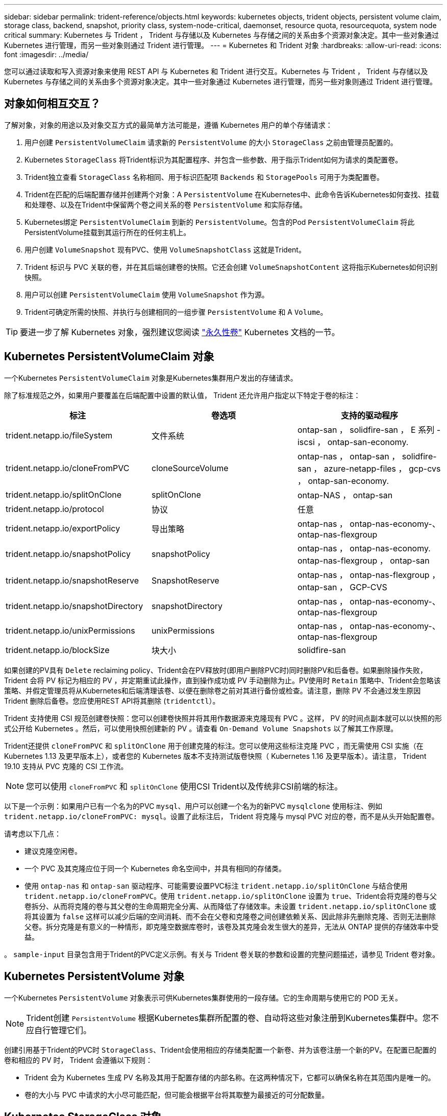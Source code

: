 ---
sidebar: sidebar 
permalink: trident-reference/objects.html 
keywords: kubernetes objects, trident objects, persistent volume claim, storage class, backend, snapshot, priority class, system-node-critical, daemonset, resource quota, resourcequota, system node critical 
summary: Kubernetes 与 Trident ， Trident 与存储以及 Kubernetes 与存储之间的关系由多个资源对象决定。其中一些对象通过 Kubernetes 进行管理，而另一些对象则通过 Trident 进行管理。 
---
= Kubernetes 和 Trident 对象
:hardbreaks:
:allow-uri-read: 
:icons: font
:imagesdir: ../media/


您可以通过读取和写入资源对象来使用 REST API 与 Kubernetes 和 Trident 进行交互。Kubernetes 与 Trident ， Trident 与存储以及 Kubernetes 与存储之间的关系由多个资源对象决定。其中一些对象通过 Kubernetes 进行管理，而另一些对象则通过 Trident 进行管理。



== 对象如何相互交互？

了解对象，对象的用途以及对象交互方式的最简单方法可能是，遵循 Kubernetes 用户的单个存储请求：

. 用户创建 `PersistentVolumeClaim` 请求新的 `PersistentVolume` 的大小 `StorageClass` 之前由管理员配置的。
. Kubernetes `StorageClass` 将Trident标识为其配置程序、并包含一些参数、用于指示Trident如何为请求的类配置卷。
. Trident独立查看 `StorageClass` 名称相同、用于标识匹配项 `Backends` 和 `StoragePools` 可用于为类配置卷。
. Trident在匹配的后端配置存储并创建两个对象：A `PersistentVolume` 在Kubernetes中、此命令告诉Kubernetes如何查找、挂载和处理卷、以及在Trident中保留两个卷之间关系的卷 `PersistentVolume` 和实际存储。
. Kubernetes绑定 `PersistentVolumeClaim` 到新的 `PersistentVolume`。包含的Pod `PersistentVolumeClaim` 将此PersistentVolume挂载到其运行所在的任何主机上。
. 用户创建 `VolumeSnapshot` 现有PVC、使用 `VolumeSnapshotClass` 这就是Trident。
. Trident 标识与 PVC 关联的卷，并在其后端创建卷的快照。它还会创建 `VolumeSnapshotContent` 这将指示Kubernetes如何识别快照。
. 用户可以创建 `PersistentVolumeClaim` 使用 `VolumeSnapshot` 作为源。
. Trident可确定所需的快照、并执行与创建相同的一组步骤 `PersistentVolume` 和 A `Volume`。



TIP: 要进一步了解 Kubernetes 对象，强烈建议您阅读 https://kubernetes.io/docs/concepts/storage/persistent-volumes/["永久性卷"^] Kubernetes 文档的一节。



== Kubernetes PersistentVolumeClaim 对象

一个Kubernetes `PersistentVolumeClaim` 对象是Kubernetes集群用户发出的存储请求。

除了标准规范之外，如果用户要覆盖在后端配置中设置的默认值， Trident 还允许用户指定以下特定于卷的标注：

[cols=",,"]
|===
| 标注 | 卷选项 | 支持的驱动程序 


| trident.netapp.io/fileSystem | 文件系统 | ontap-san ， solidfire-san ， E 系列 -iscsi ， ontap-san-economy. 


| trident.netapp.io/cloneFromPVC | cloneSourceVolume | ontap-nas ， ontap-san ， solidfire-san ， azure-netapp-files ， gcp-cvs ， ontap-san-economy. 


| trident.netapp.io/splitOnClone | splitOnClone | ontap-NAS ， ontap-san 


| trident.netapp.io/protocol | 协议 | 任意 


| trident.netapp.io/exportPolicy | 导出策略 | ontap-nas ， ontap-nas-economy-、 ontap-nas-flexgroup 


| trident.netapp.io/snapshotPolicy | snapshotPolicy | ontap-nas ， ontap-nas-economy. ontap-nas-flexgroup ， ontap-san 


| trident.netapp.io/snapshotReserve | SnapshotReserve | ontap-nas ， ontap-nas-flexgroup ， ontap-san ， GCP-CVS 


| trident.netapp.io/snapshotDirectory | snapshotDirectory | ontap-nas ， ontap-nas-economy-、 ontap-nas-flexgroup 


| trident.netapp.io/unixPermissions | unixPermissions | ontap-nas ， ontap-nas-economy-、 ontap-nas-flexgroup 


| trident.netapp.io/blockSize | 块大小 | solidfire-san 
|===
如果创建的PV具有 `Delete` reclaiming policy、Trident会在PV释放时(即用户删除PVC时)同时删除PV和后备卷。如果删除操作失败， Trident 会将 PV 标记为相应的 PV ，并定期重试此操作，直到操作成功或 PV 手动删除为止。PV使用时 `+Retain+` 策略中、Trident会忽略该策略、并假定管理员将从Kubernetes和后端清理该卷、以便在删除卷之前对其进行备份或检查。请注意，删除 PV 不会通过发生原因 Trident 删除后备卷。您应使用REST API将其删除 (`tridentctl`）。

Trident 支持使用 CSI 规范创建卷快照：您可以创建卷快照并将其用作数据源来克隆现有 PVC 。这样， PV 的时间点副本就可以以快照的形式公开给 Kubernetes 。然后，可以使用快照创建新的 PV 。请查看 `+On-Demand Volume Snapshots+` 以了解其工作原理。

Trident还提供 `cloneFromPVC` 和 `splitOnClone` 用于创建克隆的标注。您可以使用这些标注克隆 PVC ，而无需使用 CSI 实施（在 Kubernetes 1.13 及更早版本上），或者您的 Kubernetes 版本不支持测试版卷快照（ Kubernetes 1.16 及更早版本）。请注意， Trident 19.10 支持从 PVC 克隆的 CSI 工作流。


NOTE: 您可以使用 `cloneFromPVC` 和 `splitOnClone` 使用CSI Trident以及传统非CSI前端的标注。

以下是一个示例：如果用户已有一个名为的PVC `mysql`、用户可以创建一个名为的新PVC `mysqlclone` 使用标注、例如 `trident.netapp.io/cloneFromPVC: mysql`。设置了此标注后， Trident 将克隆与 mysql PVC 对应的卷，而不是从头开始配置卷。

请考虑以下几点：

* 建议克隆空闲卷。
* 一个 PVC 及其克隆应位于同一个 Kubernetes 命名空间中，并具有相同的存储类。
* 使用 `ontap-nas` 和 `ontap-san` 驱动程序、可能需要设置PVC标注 `trident.netapp.io/splitOnClone` 与结合使用 `trident.netapp.io/cloneFromPVC`。使用 `trident.netapp.io/splitOnClone` 设置为 `true`、Trident会将克隆的卷与父卷拆分、从而将克隆的卷与其父卷的生命周期完全分离、从而降低了存储效率。未设置 `trident.netapp.io/splitOnClone` 或将其设置为 `false` 这样可以减少后端的空间消耗、而不会在父卷和克隆卷之间创建依赖关系、因此除非先删除克隆、否则无法删除父卷。拆分克隆是有意义的一种情形，即克隆空数据库卷时，该卷及其克隆会发生很大的差异，无法从 ONTAP 提供的存储效率中受益。


。 `sample-input` 目录包含用于Trident的PVC定义示例。有关与 Trident 卷关联的参数和设置的完整问题描述，请参见 Trident 卷对象。



== Kubernetes PersistentVolume 对象

一个Kubernetes `PersistentVolume` 对象表示可供Kubernetes集群使用的一段存储。它的生命周期与使用它的 POD 无关。


NOTE: Trident创建 `PersistentVolume` 根据Kubernetes集群所配置的卷、自动将这些对象注册到Kubernetes集群中。您不应自行管理它们。

创建引用基于Trident的PVC时 `StorageClass`、Trident会使用相应的存储类配置一个新卷、并为该卷注册一个新的PV。在配置已配置的卷和相应的 PV 时， Trident 会遵循以下规则：

* Trident 会为 Kubernetes 生成 PV 名称及其用于配置存储的内部名称。在这两种情况下，它都可以确保名称在其范围内是唯一的。
* 卷的大小与 PVC 中请求的大小尽可能匹配，但可能会根据平台将其取整为最接近的可分配数量。




== Kubernetes StorageClass 对象

Kubernetes `StorageClass` 对象在中按名称指定 `PersistentVolumeClaims` 使用一组属性配置存储。存储类本身可标识要使用的配置程序，并按配置程序所了解的术语定义该属性集。

它是需要由管理员创建和管理的两个基本对象之一。另一个是 Trident 后端对象。

一个Kubernetes `StorageClass` 使用Trident的对象如下所示：

[listing]
----
apiVersion: storage.k8s.io/v1beta1
kind: StorageClass
metadata:
  name: <Name>
provisioner: csi.trident.netapp.io
mountOptions: <Mount Options>
parameters:
  <Trident Parameters>
allowVolumeExpansion: true
volumeBindingMode: Immediate
----
这些参数是 Trident 专用的，可告诉 Trident 如何为类配置卷。

存储类参数包括：

[cols=",,,"]
|===
| 属性 | Type | Required | Description 


| 属性 | map[string]string | 否 | 请参见下面的属性部分 


| 存储池 | map[string]StringList | 否 | 后端名称映射到中的存储池列表 


| 附加 StoragePools | map[string]StringList | 否 | 后端名称映射到中的存储池列表 


| 排除 StoragePools | map[string]StringList | 否 | 后端名称映射到中的存储池列表 
|===
存储属性及其可能值可以分类为存储池选择属性和 Kubernetes 属性。



=== 存储池选择属性

这些参数决定了应使用哪些 Trident 管理的存储池来配置给定类型的卷。

[cols=",,,,,"]
|===
| 属性 | Type | 值 | 优惠 | 请求 | 支持 


| 介质^1^ | string | HDD ，混合， SSD | Pool 包含此类型的介质；混合表示两者 | 指定的介质类型 | ontap-nas ， ontap-nas-economy. ontap-nas-flexgroup ， ontap-san ， solidfire-san 


| 配置类型 | string | 精简，厚 | Pool 支持此配置方法 | 指定的配置方法 | 厚：全 ONTAP 和 E 系列 iSCSI ；精简：全 ONTAP 和 solidfire-san 


| 后端类型 | string  a| 
ontap-nas ， ontap-nas-economy. ontap-nas-flexgroup ， ontap-san ， solidfire-san ， E 系列 iSCSI ， GCP-CVS ， azure-netapp-files ， ontap-san-economy.
| 池属于此类型的后端 | 指定后端 | 所有驱动程序 


| snapshots | 池 | true false | Pool 支持具有快照的卷 | 启用了快照的卷 | ontap-nas ， ontap-san ， solidfire-san ， gcp-cvs 


| 克隆 | 池 | true false | Pool 支持克隆卷 | 启用了克隆的卷 | ontap-nas ， ontap-san ， solidfire-san ， gcp-cvs 


| 加密 | 池 | true false | 池支持加密卷 | 已启用加密的卷 | ontap-nas ， ontap-nas-economy-、 ontap-nas-flexgroups ， ontap-san 


| IOPS | 内部 | 正整数 | Pool 能够保证此范围内的 IOPS | 卷保证这些 IOPS | solidfire-san 
|===
^1^ ： ONTAP Select 系统不支持

在大多数情况下，请求的值直接影响配置；例如，请求厚配置会导致卷配置较厚。但是， Element 存储池会使用其提供的 IOPS 最小值和最大值来设置 QoS 值，而不是请求的值。在这种情况下，请求的值仅用于选择存储池。

理想情况下、您可以使用 `attributes` 您需要单独为满足特定类需求所需的存储质量建模。Trident会自动发现并选择与的_all_匹配的存储池 `attributes` 您指定的。

如果您发现自己无法使用 `attributes` 要自动为某个类选择合适的池、您可以使用 `storagePools` 和 `additionalStoragePools` 用于进一步细化池甚至选择一组特定池的参数。

您可以使用 `storagePools` 参数以进一步限制与指定的任何池匹配的池集 `attributes`。换言之、Trident使用由标识的池的交叉点 `attributes` 和 `storagePools` 用于配置的参数。您可以单独使用参数，也可以同时使用这两者。

您可以使用 `additionalStoragePools` 参数以扩展Trident用于配置的一组池、而不管选择的任何池如何 `attributes` 和 `storagePools` parameters

您可以使用 `excludeStoragePools` 用于筛选Trident用于配置的一组池的参数。使用此参数将删除任何匹配的池。

在中 `storagePools` 和 `additionalStoragePools` 参数、每个条目采用的形式 `<backend>:<storagePoolList>`、其中 `<storagePoolList>` 是指定后端的存储池列表、以英文逗号分隔。例如、的值 `additionalStoragePools` 可能如下所示 `ontapnas_192.168.1.100:aggr1,aggr2;solidfire_192.168.1.101:bronze`。这些列表接受后端值和列表值的正则表达式值。您可以使用 `tridentctl get backend` 以获取后端及其池的列表。



=== Kubernetes 属性

这些属性不会影响 Trident 在动态配置期间选择的存储池 / 后端。相反，这些属性仅提供 Kubernetes 永久性卷支持的参数。工作节点负责文件系统创建操作，并且可能需要文件系统实用程序，例如 xfsprogs 。

[cols=",,,,,"]
|===
| 属性 | Type | 值 | Description | 相关驱动程序 | Kubernetes 版本 


| FSType | string | ext4 ， ext3 ， xfs 等 | 块卷的文件系统类型 | solidfire-san ， ontap-nas ， ontap-nas-economy. ontap-nas-flexgroup ， ontap-san ， ontap-san-economy-、 E 系列 -iscsi | 全部 


| 允许卷扩展 | boolean | true false | 启用或禁用对增加 PVC 大小的支持 | ontap-nas ， ontap-nas-economy. ontap-nas-flexgroup ， ontap-san ， ontap-san-economy. solidfire-san ， gcp-cvs ， azure-netapp-files | 1.11 及更高版本 


| 卷绑定模式 | string | 即时， WaitForFirstConsumer" | 选择何时进行卷绑定和动态配置 | 全部 | 1.19 - 1.24 
|===
[TIP]
====
* 。 `fsType` 参数用于控制SAN LUN所需的文件系统类型。此外、Kubernetes还会使用 `fsType` 在存储类中以指示文件系统已存在。可以使用控制卷所有权 `fsGroup` 仅当出现此情况时、Pod的安全上下文才会显示 `fsType` 已设置。请参见 link:https://kubernetes.io/docs/tasks/configure-pod-container/security-context/["Kubernetes ：为 Pod 或容器配置安全上下文"^] 有关使用设置卷所有权的概述 `fsGroup` 环境。Kubernetes将应用 `fsGroup` 只有在以下情况下才为值：
+
** `fsType` 在存储类中设置。
** PVC 访问模式为 RW 。


+
对于 NFS 存储驱动程序， NFS 导出中已存在文件系统。以便使用 `fsGroup` 存储类仍需要指定 `fsType`。您可以将其设置为 `nfs` 或任何非空值。

* 请参见 link:https://docs.netapp.com/us-en/trident/trident-use/vol-expansion.html["展开卷"] 有关卷扩展的更多详细信息。
* Trident安装程序包提供了几个示例存储类定义、用于中的Trident ``sample-input/storage-class-*.yaml``。删除 Kubernetes 存储类也会删除相应的 Trident 存储类。


====


== Kubernetes VolumeSnapshotClass 对象

Kubernetes `VolumeSnapshotClass` 对象类似于 `StorageClasses`。它们有助于定义多个存储类，并由卷快照引用以将快照与所需的快照类关联。每个卷快照都与一个卷快照类相关联。

答 `VolumeSnapshotClass` 要创建快照、应由管理员定义。此时将使用以下定义创建卷快照类：

[listing]
----
apiVersion: snapshot.storage.k8s.io/v1beta1
kind: VolumeSnapshotClass
metadata:
  name: csi-snapclass
driver: csi.trident.netapp.io
deletionPolicy: Delete
----
。 `driver` 指定请求的卷快照的Kubernetes `csi-snapclass` 类由Trident处理。。 `deletionPolicy` 指定必须删除快照时要执行的操作。时间 `deletionPolicy` 设置为 `Delete`、卷快照对象以及存储集群上的底层快照会在删除快照时被删除。或者、也可以将其设置为 `Retain` 这意味着 `VolumeSnapshotContent` 并保留物理快照。



== Kubernetes VolumeSnapshot 对象

一个Kubernetes `VolumeSnapshot` 对象是创建卷快照的请求。就像 PVC 代表用户对卷发出的请求一样，卷快照也是用户为现有 PVC 创建快照的请求。

收到卷快照请求后、Trident会自动管理在后端为卷创建快照的操作、并通过创建唯一快照来公开快照
`VolumeSnapshotContent` 对象。您可以从现有 PVC 创建快照，并在创建新 PVC 时将这些快照用作 DataSource 。


NOTE: VolumeSnapshot 的生命周期与源 PVC 无关：即使删除了源 PVC ，快照也会持续存在。删除具有关联快照的 PVC 时， Trident 会将此 PVC 的后备卷标记为 " 正在删除 " 状态，但不会将其完全删除。删除所有关联快照后，卷将被删除。



== Kubernetes VolumeSnapshotContent 对象

一个Kubernetes `VolumeSnapshotContent` 对象表示从已配置的卷创建的快照。它类似于 `PersistentVolume` 和表示存储集群上配置的快照。类似于 `PersistentVolumeClaim` 和 `PersistentVolume` 对象、创建快照时、 `VolumeSnapshotContent` 对象保持与的一对一映射 `VolumeSnapshot` 对象、该对象已请求创建快照。


NOTE: Trident创建 `VolumeSnapshotContent` 根据Kubernetes集群所配置的卷、自动将这些对象注册到Kubernetes集群中。您不应自行管理它们。

。 `VolumeSnapshotContent` 对象包含用于唯一标识快照的详细信息、例如 `snapshotHandle`。这 `snapshotHandle` 是PV名称和名称的唯一组合 `VolumeSnapshotContent` 对象。

收到快照请求后， Trident 会在后端创建快照。创建快照后、Trident会配置 `VolumeSnapshotContent` 对象、从而将快照公开到Kubernetes API。



== Kubernetes CustomResourceDefinition 对象

Kubernetes 自定义资源是 Kubernetes API 中的端点，由管理员定义并用于对类似对象进行分组。Kubernetes 支持创建自定义资源以存储对象集合。您可以通过运行来获取这些资源定义 `kubectl get crds`。

自定义资源定义（ CRD ）及其关联的对象元数据由 Kubernetes 存储在其元数据存储中。这样就无需为 Trident 创建单独的存储。

从19.07版开始、Trident会使用多个 `CustomResourceDefinition` 用于保留Trident对象身份的对象、例如Trident后端、Trident存储类和Trident卷。这些对象由 Trident 管理。此外， CSI 卷快照框架还引入了一些定义卷快照所需的 CRD 。

CRD 是一种 Kubernetes 构造。上述资源的对象由 Trident 创建。例如、使用创建后端时 `tridentctl`、对应的 `tridentbackends` 创建CRD对象供Kubernetes使用。

有关 Trident 的 CRD ，请注意以下几点：

* 安装 Trident 时，系统会创建一组 CRD ，并可像使用任何其他资源类型一样使用。
* 从先前版本的Trident (使用的版本)升级时 `etcd` 为了保持状态)、Trident安装程序会从迁移数据 `etcd` 键值数据存储并创建相应的CRD对象。
* 使用卸载Trident时 `tridentctl uninstall` 命令中、Trident Pod会被删除、但创建的CRD不会被清理。请参见 link:../trident-managing-k8s/uninstall-trident.html["卸载 Trident"] 了解如何从头开始完全删除和重新配置 Trident 。




== Trident StorageClass 对象

Trident会为Kubernetes创建匹配的存储类 `StorageClass` 指定的对象 `csi.trident.netapp.io`/`netapp.io/trident` 在其配置程序字段中。存储类名称与Kubernetes的名称匹配 `StorageClass` 它所代表的对象。


NOTE: 使用Kubernetes时、这些对象会在Kubernetes时自动创建 `StorageClass` 使用Trident作为配置程序进行注册。

存储类包含一组卷要求。Trident 会将这些要求与每个存储池中的属性进行匹配；如果匹配，则该存储池是使用该存储类配置卷的有效目标。

您可以使用 REST API 创建存储类配置以直接定义存储类。但是、对于Kubernetes部署、我们希望在注册新Kubernetes时创建这些部署 `StorageClass` 对象。



== Trident 后端对象

后端表示存储提供程序，其中 Trident 配置卷；单个 Trident 实例可以管理任意数量的后端。


NOTE: 这是您自己创建和管理的两种对象类型之一。另一个是Kubernetes `StorageClass` 对象。

有关如何构建这些对象的详细信息、请参见 link:../trident-use/backends.html["正在配置后端"]。



== Trident StoragePool 对象

存储池表示可在每个后端配置的不同位置。对于 ONTAP ，这些聚合对应于 SVM 中的聚合。对于 NetApp HCI/SolidFire ，这些 QoS 分段对应于管理员指定的 QoS 分段。对于 Cloud Volumes Service ，这些区域对应于云提供商区域。每个存储池都有一组不同的存储属性，用于定义其性能特征和数据保护特征。

与此处的其他对象不同，存储池候选对象始终会自动发现和管理。



== Trident Volume 对象

卷是基本配置单元，由后端端点组成，例如 NFS 共享和 iSCSI LUN 。在Kubernetes中、这些关系直接对应于 `PersistentVolumes`。创建卷时，请确保其具有存储类，此类可确定可配置该卷的位置以及大小。


NOTE: 在 Kubernetes 中，这些对象会自动进行管理。您可以查看它们以查看 Trident 配置的内容。


TIP: 删除具有关联快照的 PV 时，相应的 Trident 卷将更新为 * 正在删除 * 状态。要删除 Trident 卷，您应删除该卷的快照。

卷配置定义了配置的卷应具有的属性。

[cols=",,,"]
|===
| 属性 | Type | Required | Description 


| version | string | 否 | Trident API 版本（ "1" ） 


| name | string | 是的。 | 要创建的卷的名称 


| 存储类 | string | 是的。 | 配置卷时要使用的存储类 


| size | string | 是的。 | 要配置的卷大小（以字节为单位） 


| 协议 | string | 否 | 要使用的协议类型； "file" 或 "block" 


| 内部名称 | string | 否 | 存储系统上的对象名称；由 Trident 生成 


| cloneSourceVolume | string | 否 | ONTAP （ NAS ， SAN ）和 SolidFire — * ：要从中克隆的卷的名称 


| splitOnClone | string | 否 | ONTAP （ NAS ， SAN ）：将克隆从其父级拆分 


| snapshotPolicy | string | 否 | Snapshot-* ：要使用的 ONTAP 策略 


| SnapshotReserve | string | 否 | Snapshot-* ：为快照预留的卷百分比 ONTAP 


| 导出策略 | string | 否 | ontap-nas* ：要使用的导出策略 


| snapshotDirectory | 池 | 否 | ontap-nas* ：是否显示快照目录 


| unixPermissions | string | 否 | ontap-nas* ：初始 UNIX 权限 


| 块大小 | string | 否 | SolidFire — * ：块 / 扇区大小 


| 文件系统 | string | 否 | 文件系统类型 
|===
生成Trident `internalName` 创建卷时。这包括两个步骤。首先、它会预先添加存储前缀(默认值 `trident` 或后端配置中的前缀)添加到卷名称、从而生成表单的名称 `<prefix>-<volume-name>`。然后，它将继续清理名称，替换后端不允许使用的字符。对于ONTAP 后端、它会将连字符替换为下划线(因此、内部名称将变为 `<prefix>_<volume-name>`）。对于 Element 后端，它会将下划线替换为连字符。

您可以使用卷配置使用REST API直接配置卷、但在Kubernetes部署中、我们希望大多数用户都使用标准Kubernetes `PersistentVolumeClaim` 方法Trident 会在配置过程中自动创建此卷对象。



== Trident Snapshot 对象

快照是卷的时间点副本，可用于配置新卷或还原状态。在Kubernetes中、这些关系直接对应于 `VolumeSnapshotContent` 对象。每个快照都与一个卷相关联，该卷是快照的数据源。

每个 `Snapshot` 对象包括以下属性：

[cols=",,,"]
|===
| 属性 | Type | Required | Description 


| version | string  a| 
是的。
| Trident API 版本（ "1" ） 


| name | string  a| 
是的。
| Trident Snapshot 对象的名称 


| 内部名称 | string  a| 
是的。
| 存储系统上 Trident Snapshot 对象的名称 


| volumeName | string  a| 
是的。
| 为其创建快照的永久性卷的名称 


| volumeInternalName | string  a| 
是的。
| 存储系统上关联的 Trident 卷对象的名称 
|===

NOTE: 在 Kubernetes 中，这些对象会自动进行管理。您可以查看它们以查看 Trident 配置的内容。

当Kubernetes时 `VolumeSnapshot` 对象请求已创建、Trident可通过在备用存储系统上创建快照对象来工作。。 `internalName` 的快照对象是通过合并前缀来生成的 `snapshot-` 使用 `UID` 的 `VolumeSnapshot` 对象(例如、 `snapshot-e8d8a0ca-9826-11e9-9807-525400f3f660`）。 `volumeName` 和 `volumeInternalName` 通过获取后备卷的详细信息来填充。



== Astra Trident ResourceQuota对象

Trident的降级使用 `system-node-critical` 优先级类—Kubernetes中可用的最高优先级类—用于确保Astra Trident能够在正常节点关闭期间识别和清理卷、并允许Trident demonset Pod抢占资源压力较高的集群中优先级较低的工作负载。

为此、Astra Trident采用了 `ResourceQuota` 用于确保满足Trident子集上的"系统节点关键"优先级类的对象。在部署和创建emonset之前、Astra Trident会查找 `ResourceQuota` 对象、如果未发现、则应用此对象。

如果您需要对默认资源配额和优先级类进行更多控制、可以生成 `custom.yaml` 或配置 `ResourceQuota` 使用Helm图表的对象。

以下是一个`ResourceQuota`对象的示例、该对象会优先处理Trident子集。

[listing]
----
apiVersion: <version>
kind: ResourceQuota
metadata:
  name: trident-csi
  labels:
    app: node.csi.trident.netapp.io
spec:
  scopeSelector:
     matchExpressions:
       - operator : In
         scopeName: PriorityClass
         values: ["system-node-critical"]
----
有关资源配额的详细信息、请参见 link:https://kubernetes.io/docs/concepts/policy/resource-quotas/["Kubernetes：资源配额"^]。



=== 如果安装失败、请清理ResourceQuota

在极少数情况下、安装会在之后失败 `ResourceQuota` 对象已创建、请先尝试 link:../trident-managing-k8s/uninstall-trident.html["正在卸载"] 然后重新安装。

如果不起作用、请手动删除 `ResourceQuota` 对象。



=== 删除ResourceQuota

如果您希望控制自己的资源分配、则可以删除Astra Trident `ResourceQuota` 使用命令的对象：

[listing]
----
kubectl delete quota trident-csi -n trident
----